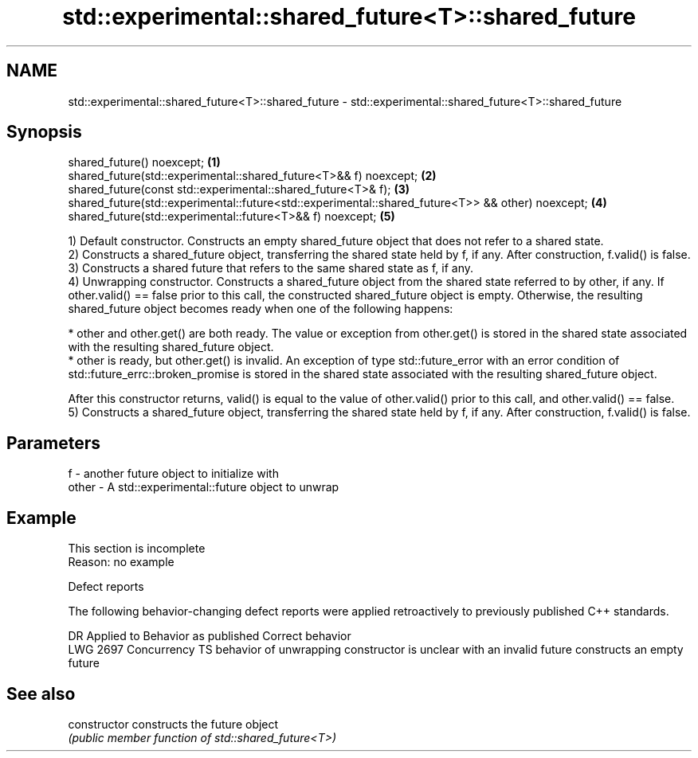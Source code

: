 .TH std::experimental::shared_future<T>::shared_future 3 "2020.03.24" "http://cppreference.com" "C++ Standard Libary"
.SH NAME
std::experimental::shared_future<T>::shared_future \- std::experimental::shared_future<T>::shared_future

.SH Synopsis
   shared_future() noexcept;                                                                        \fB(1)\fP
   shared_future(std::experimental::shared_future<T>&& f) noexcept;                                 \fB(2)\fP
   shared_future(const std::experimental::shared_future<T>& f);                                     \fB(3)\fP
   shared_future(std::experimental::future<std::experimental::shared_future<T>> && other) noexcept; \fB(4)\fP
   shared_future(std::experimental::future<T>&& f) noexcept;                                        \fB(5)\fP

   1) Default constructor. Constructs an empty shared_future object that does not refer to a shared state.
   2) Constructs a shared_future object, transferring the shared state held by f, if any. After construction, f.valid() is false.
   3) Constructs a shared future that refers to the same shared state as f, if any.
   4) Unwrapping constructor. Constructs a shared_future object from the shared state referred to by other, if any. If other.valid() == false prior to this call, the constructed shared_future object is empty. Otherwise, the resulting shared_future object becomes ready when one of the following happens:

     * other and other.get() are both ready. The value or exception from other.get() is stored in the shared state associated with the resulting shared_future object.
     * other is ready, but other.get() is invalid. An exception of type std::future_error with an error condition of std::future_errc::broken_promise is stored in the shared state associated with the resulting shared_future object.

   After this constructor returns, valid() is equal to the value of other.valid() prior to this call, and other.valid() == false.
   5) Constructs a shared_future object, transferring the shared state held by f, if any. After construction, f.valid() is false.

.SH Parameters

   f     - another future object to initialize with
   other - A std::experimental::future object to unwrap

.SH Example

    This section is incomplete
    Reason: no example

  Defect reports

   The following behavior-changing defect reports were applied retroactively to previously published C++ standards.

      DR      Applied to                          Behavior as published                              Correct behavior
   LWG 2697 Concurrency TS behavior of unwrapping constructor is unclear with an invalid future constructs an empty future

.SH See also

   constructor   constructs the future object
                 \fI(public member function of std::shared_future<T>)\fP
